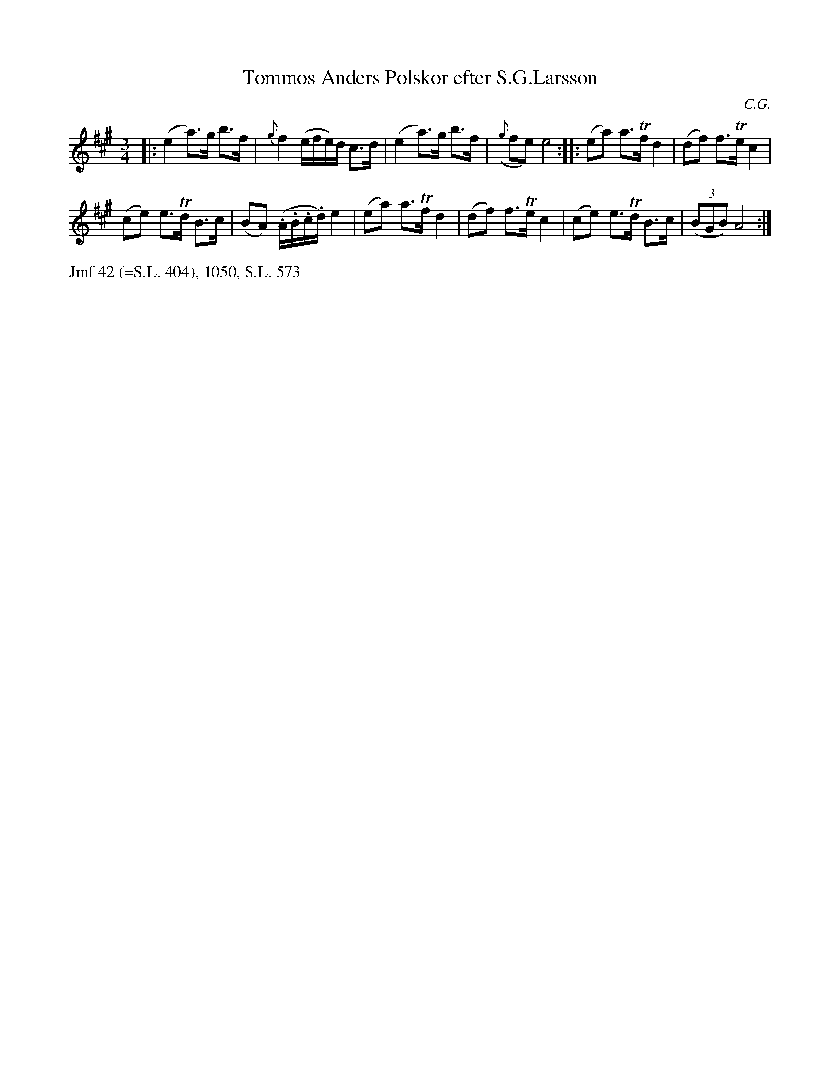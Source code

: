 X: 0035
T: Tommos Anders Polskor efter S.G.Larsson
C: C.G.
%R: polska
B: Paul B\"ackstr\"om's "L\aatar fr\aan Dalarna" collection" 1974
Z: 2022 John Chambers <jc:trillian.mit.edu>
M: 3/4
L: 1/16
K: A
% - - - - - - - - - -
|:\
(e4 a3)g b3f | {g}f4 (efe)d c3d | (e4 a3)g b3f | ({g}f2e2) e8 :: (e2a2) a3Tf d4 | (d2f2) f3Te c4 |
(c2e2) e3Td B3c | (B2A2) (.A.B.c.d) e4 | (e2a2) a3Tf d4 | (d2f2) f3Te c4 | (c2e2) e3Td B3c | (3(B2G2B2) A8 :|
% - - - - - - - - - -
%%text Jmf 42 (=S.L. 404), 1050, S.L. 573
